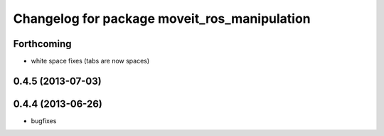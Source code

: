 ^^^^^^^^^^^^^^^^^^^^^^^^^^^^^^^^^^^^^^^^^^^^^
Changelog for package moveit_ros_manipulation
^^^^^^^^^^^^^^^^^^^^^^^^^^^^^^^^^^^^^^^^^^^^^

Forthcoming
-----------
* white space fixes (tabs are now spaces)

0.4.5 (2013-07-03)
------------------

0.4.4 (2013-06-26)
------------------
* bugfixes

